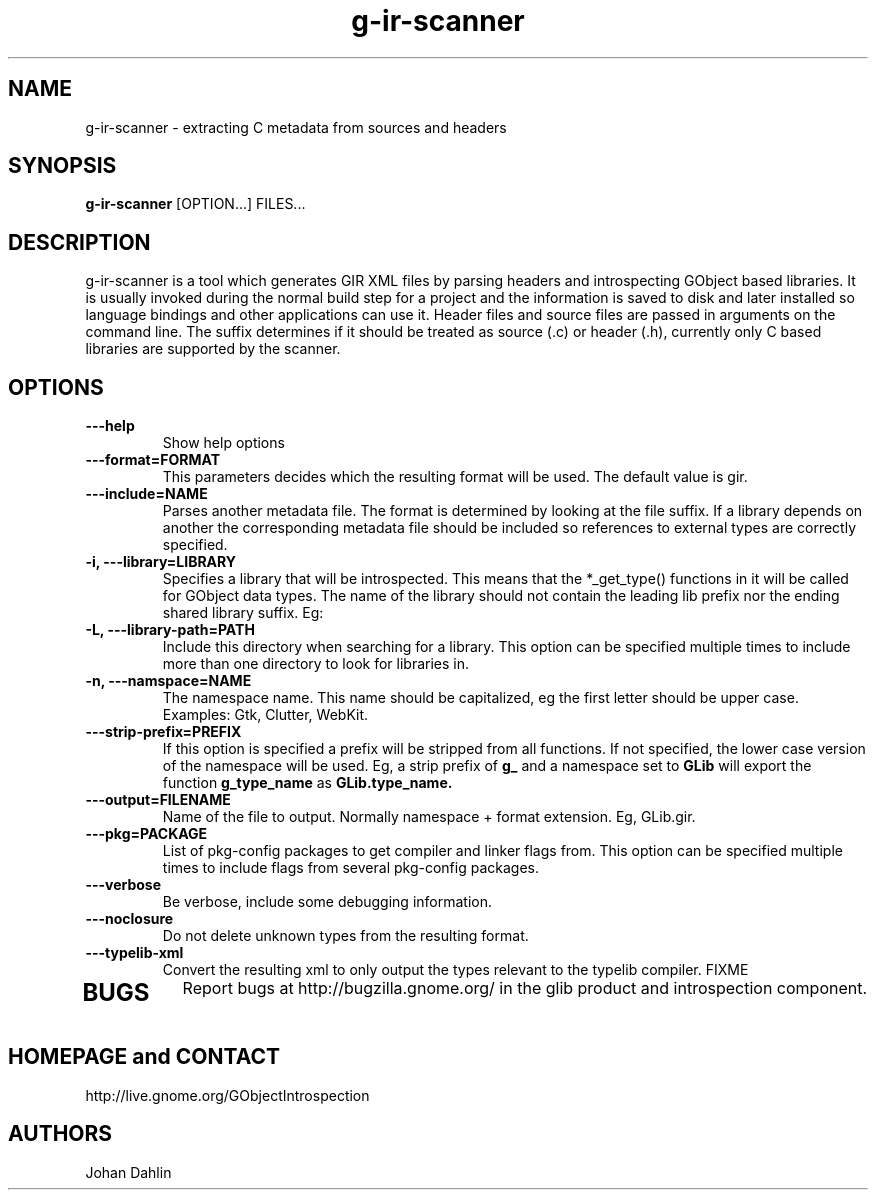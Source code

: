 .TH "g-ir-scanner" 1
.SH NAME
g-ir-scanner \- extracting C metadata from sources and headers
.SH SYNOPSIS
.B g-ir-scanner
[OPTION...] FILES...
.SH DESCRIPTION
g-ir-scanner is a tool which generates GIR XML files by parsing headers
and introspecting GObject based libraries.
It is usually invoked during the normal build step for a project and
the information is saved to disk and later installed so language bindings 
and other applications can use it.
Header files and source files are passed in arguments on the command line.
The suffix determines if it should be treated as source (.c) or header (.h),
currently only C based libraries are supported by the scanner.
.SH OPTIONS
.TP
.B \---help
Show help options
.TP
.B \---format=FORMAT
This parameters decides which the resulting format will be used.
The default value is gir.
.TP
.B \---include=NAME
Parses another metadata file. The format is determined by looking
at the file suffix. If a library depends on another the corresponding
metadata file should be included so references to external types are
correctly specified.
.TP
.B \-i, ---library=LIBRARY
Specifies a library that will be introspected. This means that the 
*_get_type() functions in it will be called for GObject data types.
The name of the library should not contain the leading lib prefix nor
the ending shared library suffix. Eg: 
.TP
.B \-L, ---library-path=PATH
Include this directory when searching for a library.
This option can be specified multiple times to include more than one
directory to look for libraries in.
.TP
.B \-n, ---namspace=NAME
The namespace name. This name should be capitalized, eg the first letter
should be upper case. Examples: Gtk, Clutter, WebKit.
.TP
.B \, ---strip-prefix=PREFIX
If this option is specified a prefix will be stripped from all functions.
If not specified, the lower case version of the namespace will be used.
Eg, a strip prefix of 
.B g_
and a namespace set to
.B GLib
will export the function 
.B g_type_name
as 
.B GLib.type_name.
.TP
.B \, ---output=FILENAME
Name of the file to output. Normally namespace + format extension.
Eg, GLib.gir.
.TP
.B \, ---pkg=PACKAGE
List of pkg-config packages to get compiler and linker flags from.
This option can be specified multiple times to include flags from 
several pkg-config packages.
.TP
.B \---verbose                       
Be verbose, include some debugging information.
.TP
.B \---noclosure                       
Do not delete unknown types from the resulting format.
.TP
.B \---typelib-xml                       
Convert the resulting xml to only output the types relevant
to the typelib compiler.
FIXME
.TP
.SH BUGS
Report bugs at http://bugzilla.gnome.org/ in the glib product and
introspection component.
.SH HOMEPAGE and CONTACT
http://live.gnome.org/GObjectIntrospection
.SH AUTHORS
Johan Dahlin

